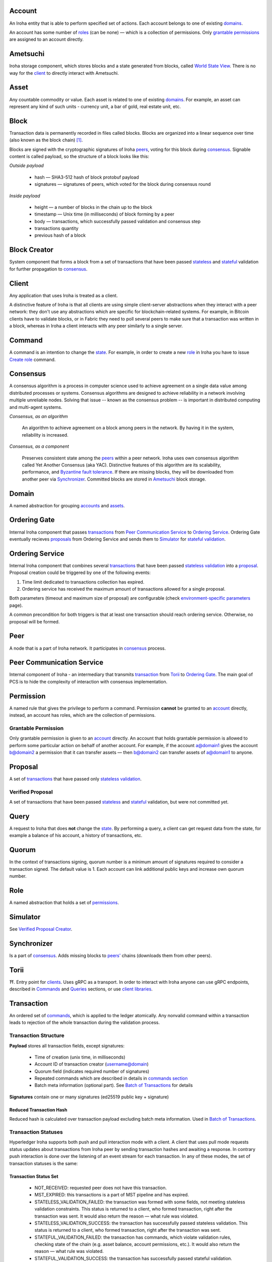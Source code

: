 Account
=======

An Iroha entity that is able to perform specified set of actions.
Each account belongs to one of existing `domains <#domain>`__.

An account has some number of `roles <#role>`__ (can be none) — which is a collection of permissions.
Only `grantable permissions <#grantable-permission>`__ are assigned to an account directly.

Ametsuchi
=========

Iroha storage component,
which stores blocks and a state generated from blocks,
called `World State View <#world-state-view>`__.
There is no way for the `client <#client>`__ to directly interact with Ametsuchi.

Asset
=====

Any countable commodity or value.
Each asset is related to one of existing `domains <#domain>`__.
For example, an asset can represent any kind of such units -
currency unit, a bar of gold, real estate unit, etc.

Block
=====

Transaction data is permanently recorded in files called blocks.
Blocks are organized into a linear sequence over time (also known as the block chain) [#f1]_.

Blocks are signed with the cryptographic signatures of Iroha `peers <#peer>`__,
voting for this block during `consensus <#consensus>`__.
Signable content is called payload, so the structure of a block looks like this:

*Outside payload*

    - hash — SHA3-512 hash of block protobuf payload
    - signatures — signatures of peers, which voted for the block during consensus round

*Inside payload*

    - height — a number of blocks in the chain up to the block
    - timestamp — Unix time (in milliseconds) of block forming by a peer
    - body — transactions, which successfully passed validation and consensus step
    - transactions quantity
    - previous hash of a block

Block Creator
=============

System component that forms a block from a set of transactions that
have been passed `stateless <#stateless-validation>`__ and `stateful <#stateful-validation>`__
validation for further propagation to `consensus <#consensus>`__.

Client
======

Any application that uses Iroha is treated as a client.

A distinctive feature of Iroha is that all clients are using simple client-server abstractions
when they interact with a peer network: they don't use any abstractions
which are specific for blockchain-related systems.
For example, in Bitcoin clients have to validate blocks,
or in Fabric they need to poll several peers to make sure that a transaction was written in a block,
whereas in Iroha a client interacts with any peer similarly to a single server.

Command
=======

A command is an intention to change the `state <#world-state-view>`__.
For example, in order to create a new `role <#role>`__ in Iroha you have to issue
`Create role <../api/commands.html#create-role>`__ command.

Consensus
=========

A consensus algorithm is a process in computer science used to achieve agreement
on a single data value among distributed processes or systems.
Consensus algorithms are designed to achieve reliability
in a network involving multiple unreliable nodes.
Solving that issue -- known as the consensus problem
-- is important in distributed computing and multi-agent systems.

*Consensus, as an algorithm*

    An algorithm to achieve agreement on a block among peers in the network. By having it in the system, reliability is increased.

*Consensus, as a component*

    Preserves consistent state among the `peers <#peer>`__ within a peer network.
    Iroha uses own consensus algorithm called Yet Another Consensus (aka YAC).
    Distinctive features of this algorithm are its scalability, performance,
    and `Byzantine fault tolerance <https://en.wikipedia.org/wiki/Byzantine_fault_tolerance>`_.
    If there are missing blocks, they will be downloaded from another peer via `Synchronizer <#synchronizer>`__.
    Committed blocks are stored in `Ametsuchi <#ametsuchi>`__ block storage.

Domain
======

A named abstraction for grouping `accounts <#account>`__ and `assets <#asset>`__.

Ordering Gate
=============

Internal Iroha component that passes `transactions <#transaction>`__
from `Peer Communication Service <#peer-communication-service>`__ to `Ordering Service <#ordering-service>`__.
Ordering Gate eventually recieves `proposals <#proposal>`__ from Ordering Service
and sends them to `Simulator <#simulator>`__ for `stateful validation <#stateful-validation>`__.

Ordering Service
================

Internal Iroha component that combines several `transactions <#transaction>`__
that have been passed `stateless validation <#stateless-validation>`__ into a `proposal <#proposal>`__.
Proposal creation could be triggered by one of the following events:

1. Time limit dedicated to transactions collection has expired.

2. Ordering service has received the maximum amount of transactions allowed for a single proposal.

Both parameters (timeout and maximum size of proposal) are configurable (check `environment-specific parameters <../guides/configuration.html#environment-specific-parameters>`_ page).

A common precondition for both triggers is that at least one transaction should reach ordering service.
Otherwise, no proposal will be formed.

Peer
====

A node that is a part of Iroha network.
It participates in `consensus <#consensus>`_ process.

Peer Communication Service
==========================

Internal component of Iroha - an intermediary that transmits `transaction <#transaction>`__
from `Torii <#torii>`__ to `Ordering Gate <#ordering-gate>`__.
The main goal of PCS is to hide the complexity of interaction
with consensus implementation.

Permission
==========

A named rule that gives the privilege to perform a command.
Permission **cannot** be granted to an `account <#account>`__ directly,
instead, an account has roles, which are the collection of permissions.

Grantable Permission
--------------------

Only grantable permission is given to an `account <#account>`__ directly.
An account that holds grantable permission is allowed to perform some particular
action on behalf of another account.
For example, if the account a@domain1 gives the account b@domain2 a permission
that it can transfer assets —
then  b@domain2 can transfer assets of a@domain1 to anyone.

Proposal
========

A set of `transactions <#transaction>`__ that
have passed only `stateless validation <#stateless-validation>`__.

Verified Proposal
-----------------

A set of transactions that have been passed `stateless <#stateless-validation>`__
and `stateful <#stateful-validation>`__ validation, but were not committed yet.

Query
=====

A request to Iroha that does **not** change the `state <#world-state-view>`__.
By performing a query, a client can get request data from the state,
for example a balance of his account, a history of transactions, etc.

Quorum
======

In the context of transactions signing, quorum number is a minimum amount
of signatures required to consider a transaction signed.
The default value is 1.
Each account can link additional public keys and increase own quorum number.

Role
====

A named abstraction that holds a set of `permissions <#permission>`__.

Simulator
=========

See `Verified Proposal Creator <#verified-proposal-creator>`__.

Synchronizer
============

Is a part of `consensus <#consensus>`__.
Adds missing blocks to `peers' <#peer>`__ chains (downloads them from other peers).

Torii
=====

⛩.
Entry point for `clients <#client>`__.
Uses gRPC as a transport.
In order to interact with Iroha anyone can use gRPC endpoints,
described in `Commands <../api/commands.html>`__ and `Queries <../api/queries.html>`__ sections,
or use `client libraries <../guides/libraries.html>`__.

Transaction
===========

An ordered set of `commands <#command>`__, which is applied to the ledger atomically.
Any nonvalid command within a transaction leads to rejection of the whole
transaction during the validation process.

Transaction Structure
---------------------

**Payload** stores all transaction fields, except signatures:

    - Time of creation (unix time, in milliseconds)
    - Account ID of transaction creator (username@domain)
    - Quorum field (indicates required number of signatures)
    - Repeated commands which are described in details in `commands section <../api/commands.html>`__
    - Batch meta information (optional part). See `Batch of Transactions`_ for details


**Signatures** contain one or many signatures (ed25519 public key + signature)

Reduced Transaction Hash
^^^^^^^^^^^^^^^^^^^^^^^^

Reduced hash is calculated over transaction payload excluding batch meta information.
Used in `Batch of Transactions`_.


Transaction Statuses
--------------------

Hyperledger Iroha supports both push and pull interaction mode with a client.
A client that uses pull mode requests status updates about transactions from
Iroha peer by sending transaction hashes and awaiting a response. In contrary push
interaction is done over the listening of an event stream for each transaction.
In any of these modes, the set of transaction statuses is the same:

 .. image:: ./../../image_assets/tx_status.png

Transaction Status Set
^^^^^^^^^^^^^^^^^^^^^^

 - NOT_RECEIVED: requested peer does not have this transaction.
 - MST_EXPIRED: this transactions is a part of MST pipeline and has expired.
 - STATELESS_VALIDATION_FAILED: the transaction was formed with some fields, not meeting stateless validation constraints. This status is returned to a client, who formed transaction, right after the transaction was sent. It would also return the reason — what rule was violated.
 - STATELESS_VALIDATION_SUCCESS: the transaction has successfully passed stateless validation. This status is returned to a client, who formed transaction, right after the transaction was sent.
 - STATEFUL_VALIDATION_FAILED: the transaction has commands, which violate validation rules, checking state of the chain (e.g. asset balance, account permissions, etc.). It would also return the reason — what rule was violated.
 - STATEFUL_VALIDATION_SUCCESS: the transaction has successfully passed stateful validation.
 - COMMITTED: the transaction is the part of a block, which gained enough votes and is in the block store at the moment.

Pending Transactions
^^^^^^^^^^^^^^^^^^^^

Any transaction that has lesser signatures at the moment than `quorum`_ of transaction creator account is considered as pending.
Pending transaction will be submitted for `stateful validation`_ as soon as `multisignature <#multisignature-transactions>`__ mechanism will collect required amount of signatures for quorum.

Transaction that already has quorum of signatures can also be considered as pending in cases
when the transaction is a part of `batch of transactions`_ and there is a not fully signed transaction.

Batch of Transactions
=====================

*The feature is to be released.*

Transactions batch is a feature that allows sending several transactions to Iroha at once preserving their order.

Each transaction within a batch includes batch meta information.
Batch meta contains batch type identifier (atomic or ordered) and a list of `reduced hashes <#reduced-transaction-hash>`_
of all transactions within a batch.
The order of hashes prescribes transactions sequence.

Batch can contain transactions created by different accounts.
Any transaction within a batch can require single or `multiple <#multisignature-transactions>`__ signatures (depends on quorum set for an account of transaction creator).
At least one transaction inside a batch should have at least one signature to let the batch pass `stateful validation`_.

Atomic Batch
------------

All the transactions within an atomic batch should pass `stateful validation`_ for the batch to be applied to a ledger.

Ordered Batch
-------------

Ordered batch preserves only the sequence of transactions applying to a ledger.
All the transactions that able to pass stateful validation within a batch will be applied to a ledger.
Validation failure of one transaction would NOT directly imply the failure of the whole batch.

Multisignature Transactions
===========================

A transaction which has the `quorum`_ greater than one is considered as multisignature (also called mst).
For its `stateful validity <#stateful-validation>`__ it is required to be confirmed by the signatories of the creator account.
These participants need to send the same transaction with their signature.

Validator
=========

There are two kinds of validation - stateless and stateful.

Stateless Validation
--------------------

Performed in `Torii <#torii>`__.
Checks if an object is well-formed, including the signatures.

Stateful Validation
-------------------

Performed in `Verified Proposal Creator <#verified-proposal-creator>`__.
Validates against `World State View <#world-state-view>`__.

Verified Proposal Creator
=========================

Internal Iroha component that performs `stateful validation <#stateful-validation>`_
of `transactions <#transaction>`__ contained in received `proposal <#proposal>`__.
On the basis of transactions that have been passed stateful validation **verified proposal**
will be created and passed to `Block Creator <#block-creator>`__.
All the transactions that have not passed stateful validation will be dropped
and not included in a verified proposal.

World State View
================

WSV reflects the current state of the system, can be considered as a snapshot.
For example, WSV holds information about an amount of `assets <#asset>`__
that an `account <#account>`__ has at the moment but does not contain any info
history of `transaction <#transaction>`__ flow.

.. [#f1] https://en.bitcoin.it/wiki/Block
